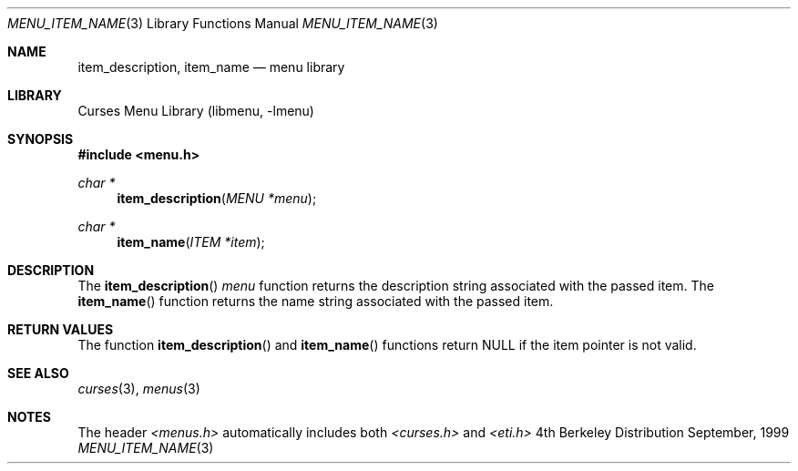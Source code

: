 .\" Copyright (c) 1999
.\"	Brett Lymn - blymn@baea.com.au, brett_lymn@yahoo.com.au
.\"
.\" This code is donated to The NetBSD Foundation by the author.
.\"
.\" Redistribution and use in source and binary forms, with or without
.\" modification, are permitted provided that the following conditions
.\" are met:
.\" 1. Redistributions of source code must retain the above copyright
.\"    notice, this list of conditions and the following disclaimer.
.\" 2. Redistributions in binary form must reproduce the above copyright
.\"    notice, this list of conditions and the following disclaimer in the
.\"    documentation and/or other materials provided with the distribution.
.\" 3. The name of the Author may not be used to endorse or promote
.\"    products derived from this software without specific prior written
.\"    permission.
.\"
.\" THIS SOFTWARE IS PROVIDED BY THE AUTHOR ``AS IS'' AND
.\" ANY EXPRESS OR IMPLIED WARRANTIES, INCLUDING, BUT NOT LIMITED TO, THE
.\" IMPLIED WARRANTIES OF MERCHANTABILITY AND FITNESS FOR A PARTICULAR PURPOSE
.\" ARE DISCLAIMED.  IN NO EVENT SHALL THE AUTHOR BE LIABLE
.\" FOR ANY DIRECT, INDIRECT, INCIDENTAL, SPECIAL, EXEMPLARY, OR CONSEQUENTIAL
.\" DAMAGES (INCLUDING, BUT NOT LIMITED TO, PROCUREMENT OF SUBSTITUTE GOODS
.\" OR SERVICES; LOSS OF USE, DATA, OR PROFITS; OR BUSINESS INTERRUPTION)
.\" HOWEVER CAUSED AND ON ANY THEORY OF LIABILITY, WHETHER IN CONTRACT, STRICT
.\" LIABILITY, OR TORT (INCLUDING NEGLIGENCE OR OTHERWISE) ARISING IN ANY WAY
.\" OUT OF THE USE OF THIS SOFTWARE, EVEN IF ADVISED OF THE POSSIBILITY OF
.\" SUCH DAMAGE.
.\"
.\"	$Id: menu_item_name.3,v 1.1.1.1 1999/11/23 11:12:36 blymn Exp $
.\"
.Dd September, 1999
.Dt MENU_ITEM_NAME 3
.Os BSD 4
.Sh NAME
.Nm item_description ,
.Nm item_name
.Nd menu library
.Sh LIBRARY
.Lb libmenu
.Sh SYNOPSIS
.Fd #include <menu.h>
.Ft char *
.Fn item_description "MENU *menu"
.Ft char *
.Fn item_name "ITEM *item"
.Sh DESCRIPTION
The
.Fn item_description
.Fa menu
function returns the description string associated with the passed
item.  The 
.Fn item_name
function returns the name string associated with the passed item.
.Sh RETURN VALUES
The function
.Fn item_description
and
.Fn item_name
functions return NULL if the item pointer is not valid.
.Sh SEE ALSO
.Xr curses 3 ,
.Xr menus 3
.Sh NOTES
The header
.Xr <menus.h>
automatically includes both
.Xr <curses.h>
and
.Xr <eti.h>

